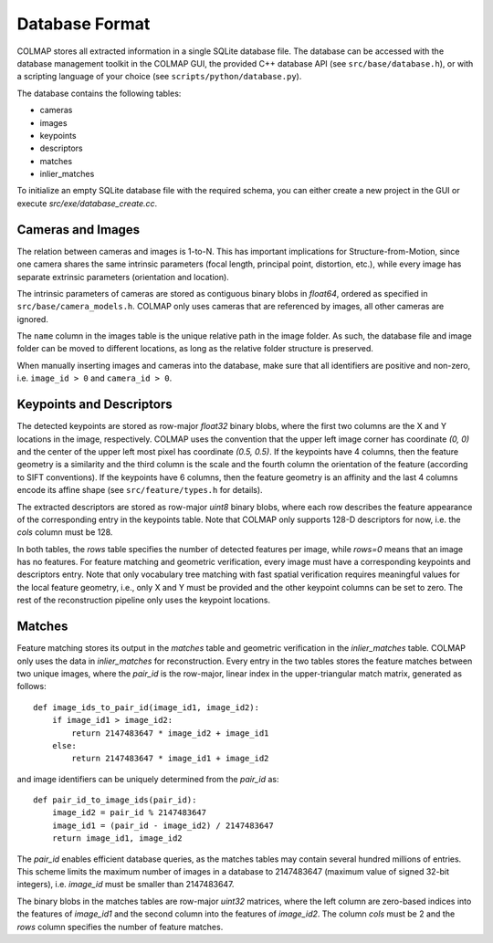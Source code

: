 .. _database-format:

Database Format
===============

COLMAP stores all extracted information in a single SQLite database file. The
database can be accessed with the database management toolkit in the COLMAP GUI,
the provided C++ database API (see ``src/base/database.h``), or with a scripting
language of your choice (see ``scripts/python/database.py``).

The database contains the following tables:

- cameras
- images
- keypoints
- descriptors
- matches
- inlier_matches

To initialize an empty SQLite database file with the required schema, you can
either create a new project in the GUI or execute `src/exe/database_create.cc`.

Cameras and Images
------------------

The relation between cameras and images is 1-to-N. This has important
implications for Structure-from-Motion, since one camera shares the same
intrinsic parameters (focal length, principal point, distortion, etc.), while
every image has separate extrinsic parameters (orientation and location).

The intrinsic parameters of cameras are stored as contiguous binary blobs in
`float64`, ordered as specified in ``src/base/camera_models.h``. COLMAP only
uses cameras that are referenced by images, all other cameras are ignored.

The ``name`` column in the images table is the unique relative path in the image
folder. As such, the database file and image folder can be moved to different
locations, as long as the relative folder structure is preserved.

When manually inserting images and cameras into the database, make sure
that all identifiers are positive and non-zero, i.e. ``image_id > 0``
and ``camera_id > 0``.


Keypoints and Descriptors
-------------------------

The detected keypoints are stored as row-major `float32` binary blobs, where the
first two columns are the X and Y locations in the image, respectively. COLMAP
uses the convention that the upper left image corner has coordinate `(0, 0)` and
the center of the upper left most pixel has coordinate `(0.5, 0.5)`. If the
keypoints have 4 columns, then the feature geometry is a similarity and the
third column is the scale and the fourth column the orientation of the feature
(according to SIFT conventions). If the keypoints have 6 columns, then the
feature geometry is an affinity and the last 4 columns encode its affine shape
(see ``src/feature/types.h`` for details).

The extracted descriptors are stored as row-major `uint8` binary blobs, where
each row describes the feature appearance of the corresponding entry in the
keypoints table. Note that COLMAP only supports 128-D descriptors for now, i.e.
the `cols` column must be 128.

In both tables, the `rows` table specifies the number of detected features per
image, while `rows=0` means that an image has no features. For feature matching
and geometric verification, every image must have a corresponding keypoints and
descriptors entry. Note that only vocabulary tree matching with fast spatial
verification requires meaningful values for the local feature geometry, i.e.,
only X and Y must be provided and the other keypoint columns can be set to zero.
The rest of the reconstruction pipeline only uses the keypoint locations.


Matches
-------

Feature matching stores its output in the `matches` table and geometric
verification in the `inlier_matches` table. COLMAP only uses the data in
`inlier_matches` for reconstruction. Every entry in the two tables stores the
feature matches between two unique images, where the `pair_id` is the row-major,
linear index in the upper-triangular match matrix, generated as follows::

    def image_ids_to_pair_id(image_id1, image_id2):
        if image_id1 > image_id2:
            return 2147483647 * image_id2 + image_id1
        else:
            return 2147483647 * image_id1 + image_id2

and image identifiers can be uniquely determined from the `pair_id` as::

    def pair_id_to_image_ids(pair_id):
        image_id2 = pair_id % 2147483647
        image_id1 = (pair_id - image_id2) / 2147483647
        return image_id1, image_id2

The `pair_id` enables efficient database queries, as the matches tables may
contain several hundred millions of entries. This scheme limits the maximum
number of images in a database to 2147483647 (maximum value of signed 32-bit
integers), i.e. `image_id` must be smaller than 2147483647.

The binary blobs in the matches tables are row-major `uint32` matrices, where
the left column are zero-based indices into the features of `image_id1` and the
second column into the features of `image_id2`. The column `cols` must be 2 and
the `rows` column specifies the number of feature matches.
